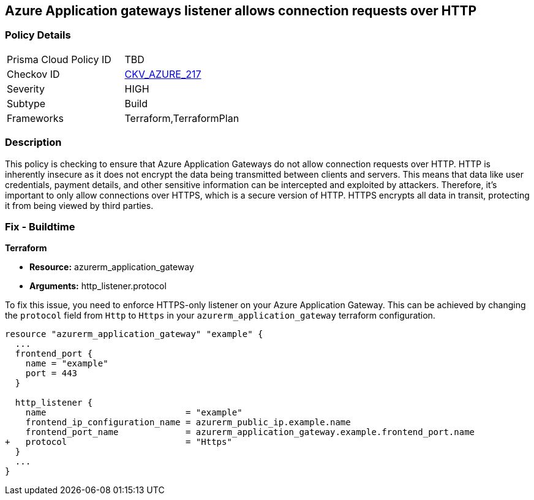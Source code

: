 
== Azure Application gateways listener allows connection requests over HTTP

=== Policy Details

[width=45%]
[cols="1,1"]
|===
|Prisma Cloud Policy ID
| TBD

|Checkov ID
| https://github.com/bridgecrewio/checkov/blob/main/checkov/terraform/checks/resource/azure/AppGWUsesHttps.py[CKV_AZURE_217]

|Severity
|HIGH

|Subtype
|Build

|Frameworks
|Terraform,TerraformPlan

|===

=== Description

This policy is checking to ensure that Azure Application Gateways do not allow connection requests over HTTP. HTTP is inherently insecure as it does not encrypt the data being transmitted between clients and servers. This means that data like user credentials, payment details, and other sensitive information can be intercepted and exploited by attackers. Therefore, it's important to only allow connections over HTTPS, which is a secure version of HTTP. HTTPS encrypts all data in transit, protecting it from being viewed by third parties.

=== Fix - Buildtime

*Terraform*

* *Resource:* azurerm_application_gateway
* *Arguments:* http_listener.protocol

To fix this issue, you need to enforce HTTPS-only listener on your Azure Application Gateway. This can be achieved by changing the `protocol` field from `Http` to `Https` in your `azurerm_application_gateway` terraform configuration. 

[source,hcl]
----
resource "azurerm_application_gateway" "example" {
  ...
  frontend_port {
    name = "example"
    port = 443
  }

  http_listener {
    name                           = "example"
    frontend_ip_configuration_name = azurerm_public_ip.example.name
    frontend_port_name             = azurerm_application_gateway.example.frontend_port.name
+   protocol                       = "Https"
  }
  ...
}
----

